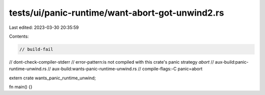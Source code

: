 tests/ui/panic-runtime/want-abort-got-unwind2.rs
================================================

Last edited: 2023-03-30 20:35:59

Contents:

.. code-block:: rs

    // build-fail
// dont-check-compiler-stderr
// error-pattern:is not compiled with this crate's panic strategy `abort`
// aux-build:panic-runtime-unwind.rs
// aux-build:wants-panic-runtime-unwind.rs
// compile-flags:-C panic=abort

extern crate wants_panic_runtime_unwind;

fn main() {}


